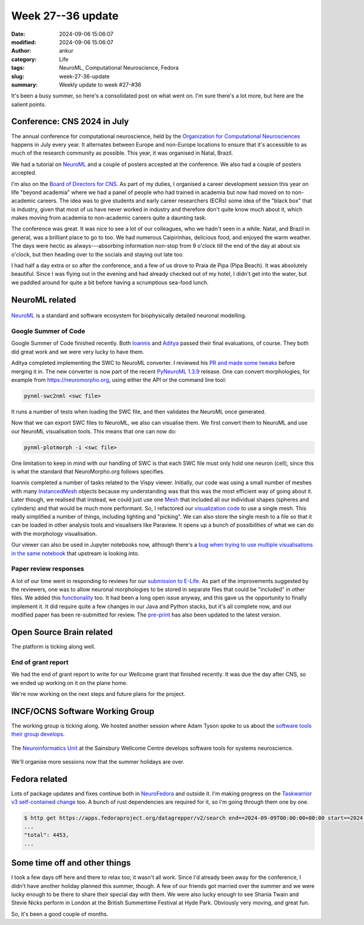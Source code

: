 Week 27--36 update
###################
:date: 2024-09-06 15:06:07
:modified: 2024-09-06 15:06:07
:author: ankur
:category: Life
:tags: NeuroML, Computational Neuroscience, Fedora
:slug: week-27-36-update
:summary: Weekly update to week #27-#36

It's been a busy summer, so here's a consolidated post on what went on.
I'm sure there's a lot more, but here are the salient points.

Conference: CNS 2024 in July
============================

The annual conference for computational neuroscience, held by the `Organization for Computational Neurosciences <https://www.cnsorg.org>`__ happens in July every year.
It alternates between Europe and non-Europe locations to ensure that it's accessible to as much of the research community as possible.
This year, it was organised in Natal, Brazil.

We had a tutorial on NeuroML_ and a couple of posters accepted at the conference.
We also had a couple of posters accepted.

I'm also on the `Board of Directors for CNS <https://www.cnsorg.org/board-of-directors>`__.
As part of my duties, I organised a career development session this year on life "beyond academia" where we had a panel of people who had trained in academia but now had moved on to non-academic careers.
The idea was to give students and early career researchers (ECRs) some idea of the "black box" that is industry, given that most of us have never worked in industry and therefore don't quite know much about it, which makes moving from academia to non-academic careers quite a daunting task.

The conference was great.
It was nice to see a lot of our colleagues, who we hadn't seen in a while.
Natal, and Brazil in general, was a brilliant place to go to too.
We had numerous Caipirinhas, delicious food, and enjoyed the warm weather.
The days were hectic as always---absorbing information non-stop from 9 o'clock till the end of the day at about six o'clock, but then heading over to the socials and staying out late too.

I had half a day extra or so after the conference, and a few of us drove to Praia de Pipa (Pipa Beach).
It was absolutely beautiful.
Since I was flying out in the evening and had already checked out of my hotel, I didn't get into the water, but we paddled around for quite a bit before having a scrumptious sea-food lunch.


NeuroML related
=================

.. figure:: {static}/images/neuroml-logo.png
    :width: 40 %
    :align: center
    :alt: NeuroML is a standard and software ecosystem for biophysically detailed neuronal modelling.
    :class: text-center img-responsive pagination-centered

    NeuroML_ is a standard and software ecosystem for biophysically detailed neuronal modelling.


Google Summer of Code
---------------------

Google Summer of Code finished recently.
Both `Ioannis <https://github.com/lej0hn/GSOC_2024>`__ and `Aditya <https://github.com/AdityaBITMESRA/GSOC2024_INCF>`__ passed their final evaluations, of course.
They both did great work and we were very lucky to have them.

Aditya completed implementing the SWC to NeuroML converter.
I reviewed his `PR and made some tweaks <https://github.com/NeuroML/pyNeuroML/pull/421>`__ before merging it in.
The new converter is now part of the recent `PyNeuroML 1.3.9 <https://pypi.org/project/pyNeuroML/1.3.9/>`__ release.
One can convert morphologies, for example from https://neuromorpho.org, using either the API or the command line tool:

.. code:: console

   pynml-swc2nml <swc file>


It runs a number of tests when loading the SWC file, and then validates the NeuroML once generated.


Now that we can export SWC files to NeuroML, we also can visualise them.
We first convert them to NeuroML and use our NeuroML visualisation tools.
This means that one can now do:

.. code:: console

   pynml-plotmorph -i <swc file>

One limitation to keep in mind with our handling of SWC is that each SWC file must only hold one neuron (cell), since this is what the standard that NeuroMorpho.org follows specifies.


Ioannis completed a number of tasks related to the Vispy viewer.
Initially, our code was using a small number of meshes with many `InstancedMesh <https://vispy.org/api/vispy.scene.visuals.html#vispy.scene.visuals.InstancedMesh>`__ objects because my understanding was that this was the most efficient way of going about it.
Later though, we realised that instead, we could just use one `Mesh <https://vispy.org/api/vispy.scene.visuals.html#vispy.scene.visuals.Mesh>`__ that included all our individual shapes (spheres and cylinders) and that would be much more performant.
So, I refactored our `visualization code <https://github.com/NeuroML/pyNeuroML/blob/development/pyneuroml/plot/PlotMorphologyVispy.py>`__ to use a single mesh.
This really simplified a number of things, including lighting and "picking".
We can also store the single mesh to a file so that it can be loaded in other analysis tools and visualisers like Paraview.
It opens up a bunch of possibilities of what we can do with the morphology visualisation.

.. raw:: html

    <video controls width="40%" preload="auto" poster="{static}/images/neuroml-logo.png" type="video/mp4">
        <source src="{static}/images/20240906-hl23.mp4" type="video/mp4">
        Your browser does not support the video tag. Download it from `here <{static}/images/20240906-hl23.mp4>`__
    </video>


Our viewer can also be used in Jupyter notebooks now, although there's a `bug when trying to use multiple visualisations in the same notebook <https://github.com/vispy/jupyter_rfb/issues/99>`__ that upstream is looking into.


Paper review responses
----------------------

A lot of our time went in responding to reviews for our `submission to E-Life <https://elifesciences.org/reviewed-preprints/95135>`__.
As part of the improvements suggested by the reviewers, one was to allow neuronal morphologies to be stored in separate files that could be "included" in other files.
We added this `functionality <https://docs.neuroml.org/Userdocs/ImportingMorphologyFiles.html#morphologies-can-be-stored-in-external-files>`__ too.
It had been a long open issue anyway, and this gave us the opportunity to finally implement it.
It did require quite a few changes in our Java and Python stacks, but it's all complete now, and our modified paper has been re-submitted for review.
The `pre-print <https://www.biorxiv.org/content/10.1101/2023.12.07.570537v2>`__ has also been updated to the latest version.

Open Source Brain related
==========================

The platform is ticking along well.

End of grant report
--------------------

We had the end of grant report to write for our Wellcome grant that finished recently.
It was due the day after CNS, so we ended up working on it on the plane home.

We're now working on the next steps and future plans for the project.

INCF/OCNS Software Working Group
================================

The working group is ticking along.
We hosted another session where Adam Tyson spoke to us about the `software tools their group develops <https://ocns.github.io/SoftwareWG/2024/06/26/wg-meeting-9-july-2024-software-tools-for-systems-neuroscience-adam-tyson-.html>`__.

.. figure:: {static}/images/20240626-neuroinformatics-dev.png
    :width: 40 %
    :align: center
    :alt: The Neuroinformatics Unit at the Sainsbury Wellcome Centre develops software tools for systems neuroscience.
    :class: text-center img-responsive pagination-centered

    The `Neuroinformatics Unit <https://neuroinformatics.dev>`__ at the Sainsbury Wellcome Centre develops software tools for systems neuroscience.


We'll organise more sessions now that the summer holidays are over.

Fedora related
===============


Lots of package updates and fixes continue both in `NeuroFedora <https://neuro.fedoraproject.org>`__ and outside it.
I'm making progress on the `Taskwarrior v3 self-contained change <https://fedoraproject.org/wiki/Changes/Taskwarrior3>`__ too.
A bunch of rust dependencies are required for it, so I'm going through them one by one.

.. code-block:: console

   $ http get https://apps.fedoraproject.org/datagrepper/v2/search end==2024-09-09T00:00:00+00:00 start==2024-06-30T00:00:00+00:00 user==ankursinha
   ...
   "total": 4453,
   ...


Some time off and other things
===============================

I took a few days off here and there to relax too; it wasn't all work.
Since I'd already been away for the conference, I didn't have another holiday planned this summer, though.
A few of our friends got married over the summer and we were lucky enough to be there to share their special day with them.
We were also lucky enough to see Shania Twain and Stevie Nicks perform in London at the British Summertime Festival at Hyde Park.
Obviously very moving, and great fun.

So, it's been a good couple of months.


.. _NeuroML: https://neuroml.org
